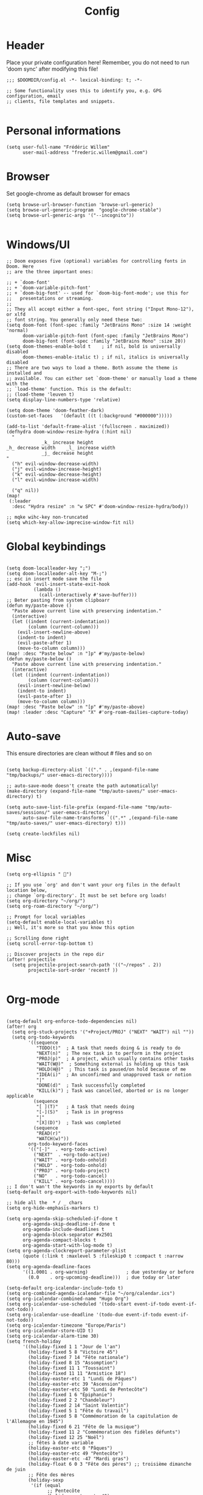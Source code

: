 #+title: Config
#+PROPERTY: header-args :tangle config.el
* Header
Place your private configuration here! Remember, you do not need to run 'doom sync' after modifying this file!
#+begin_src elisp
;;; $DOOMDIR/config.el -*- lexical-binding: t; -*-

;; Some functionality uses this to identify you, e.g. GPG configuration, email
;; clients, file templates and snippets.

#+end_src
* Personal informations
#+begin_src elisp
(setq user-full-name "Frédéric Willem"
      user-mail-address "frederic.willem@gmail.com")
#+end_src
* Browser
Set google-chrome as default browser for emacs
#+begin_src elisp
(setq browse-url-browser-function 'browse-url-generic)
(setq browse-url-generic-program  "google-chrome-stable")
(setq browse-url-generic-args '("--incognito"))

#+end_src
* Windows/UI
#+begin_src elisp
;; Doom exposes five (optional) variables for controlling fonts in Doom. Here
;; are the three important ones:

;; + `doom-font'
;; + `doom-variable-pitch-font'
;; + `doom-big-font' -- used for `doom-big-font-mode'; use this for
;;   presentations or streaming.
;;
;; They all accept either a font-spec, font string ("Input Mono-12"), or xlfd
;; font string. You generally only need these two:
(setq doom-font (font-spec :family "JetBrains Mono" :size 14 :weight 'normal)
      doom-variable-pitch-font (font-spec :family "JetBrains Mono")
      doom-big-font (font-spec :family "JetBrains Mono" :size 20))
(setq doom-themes-enable-bold t    ; if nil, bold is universally disabled
      doom-themes-enable-italic t) ; if nil, italics is universally disabled
;; There are two ways to load a theme. Both assume the theme is installed and
;; available. You can either set `doom-theme' or manually load a theme with the
;; `load-theme' function. This is the default:
;; (load-theme 'leuven t)
(setq display-line-numbers-type 'relative)

(setq doom-theme 'doom-feather-dark)
(custom-set-faces   '(default ((t (:background "#000000")))))

(add-to-list 'default-frame-alist '(fullscreen . maximized))
(defhydra doom-window-resize-hydra (:hint nil)
  "
             _k_ increase height
_h_ decrease width    _l_ increase width
             _j_ decrease height
"
  ("h" evil-window-decrease-width)
  ("j" evil-window-increase-height)
  ("k" evil-window-decrease-height)
  ("l" evil-window-increase-width)

  ("q" nil))
(map!
 (:leader
  :desc "Hydra resize" :n "w SPC" #'doom-window-resize-hydra/body))

;; mqke wihc-key non-truncated
(setq which-key-allow-imprecise-window-fit nil)
#+end_src
* Global keybindings
#+begin_src elisp

(setq doom-localleader-key ";")
(setq doom-localleader-alt-key "M-;")
;; esc in insert mode save the file
(add-hook 'evil-insert-state-exit-hook
          (lambda ()
            (call-interactively #'save-buffer)))
;; Beter pasting from system clipboarr
(defun my/paste-above ()
  "Paste above current line with preserving indentation."
  (interactive)
  (let ((indent (current-indentation))
        (column (current-column)))
    (evil-insert-newline-above)
    (indent-to indent)
    (evil-paste-after 1)
    (move-to-column column)))
(map! :desc "Paste below" :n "]p" #'my/paste-below)
(defun my/paste-below ()
  "Paste above current line with preserving indentation."
  (interactive)
  (let ((indent (current-indentation))
        (column (current-column)))
    (evil-insert-newline-below)
    (indent-to indent)
    (evil-paste-after 1)
    (move-to-column column)))
(map! :desc "Paste below" :n "[p" #'my/paste-above)
(map! :leader :desc "Capture" "X" #'org-roam-dailies-capture-today)
#+end_src
* Auto-save
This ensure directories are clean without # files and so on
#+begin_src elisp

(setq backup-directory-alist `(("." . ,(expand-file-name "tmp/backups/" user-emacs-directory))))

;; auto-save-mode doesn't create the path automatically!
(make-directory (expand-file-name "tmp/auto-saves/" user-emacs-directory) t)

(setq auto-save-list-file-prefix (expand-file-name "tmp/auto-saves/sessions/" user-emacs-directory)
      auto-save-file-name-transforms `((".*" ,(expand-file-name "tmp/auto-saves/" user-emacs-directory) t)))

(setq create-lockfiles nil)
#+end_src
* Misc
#+begin_src elisp
(setq org-ellipsis " ")

;; If you use `org' and don't want your org files in the default location below,
;; change `org-directory'. It must be set before org loads!
(setq org-directory "~/org/")
(setq org-roam-directory "~/org/")

;; Prompt for local variables
(setq-default enable-local-variables t)
;; Well, it's more so that you know this option

;; Scrolling done right
(setq scroll-error-top-bottom t)

;; Discover projects in the repo dir
(after! projectile
  (setq projectile-project-search-path '(("~/repos" . 2))
        projectile-sort-order 'recentf ))

#+end_src
* Org-mode
:PROPERTIES:
:ID:       6d275f13-74d9-4309-911a-1bf2f6e9c10a
:END:
#+begin_src elisp

(setq-default org-enforce-todo-dependencies nil)
(after! org
  (setq org-stuck-projects '("+Project/PROJ" ("NEXT" "WAIT") nil ""))
  (setq org-todo-keywords
        '((sequence
           "TODO(t)"  ; A task that needs doing & is ready to do
           "NEXT(n)"  ; The nex task in to perform in the project
           "PROJ(p)"  ; A project, which usually contains other tasks
           "WAIT(W@)"  ; Something external is holding up this task
           "HOLD(H@)"  ; This task is paused/on hold because of me
           "IDEA(i)"  ; An unconfirmed and unapproved task or notion
           "|"
           "DONE(d)"  ; Task successfully completed
           "KILL(k)") ; Task was cancelled, aborted or is no longer applicable
          (sequence
           "[ ](T)"   ; A task that needs doing
           "[-](S)"   ; Task is in progress
           "|"
           "[X](D)")  ; Task was completed
          (sequence
           "READ(r)"
           "WATCH(w)"))
        org-todo-keyword-faces
        '(("[-]"  . +org-todo-active)
          ("NEXT"  . +org-todo-active)
          ("WAIT" . +org-todo-onhold)
          ("HOLD" . +org-todo-onhold)
          ("PROJ" . +org-todo-project)
          ("NO"   . +org-todo-cancel)
          ("KILL" . +org-todo-cancel))))
;; I don't wan't the keywords in my exports by default
(setq-default org-export-with-todo-keywords nil)

;; hide all the  * / _ chars
(setq org-hide-emphasis-markers t)

(setq org-agenda-skip-scheduled-if-done t
      org-agenda-skip-deadline-if-done t
      org-agenda-include-deadlines t
      org-agenda-block-separator #x2501
      org-agenda-compact-blocks t
      org-agenda-start-with-log-mode t)
(setq org-agenda-clockreport-parameter-plist
      (quote (:link t :maxlevel 5 :fileskip0 t :compact t :narrow 80)))
(setq org-agenda-deadline-faces
      '((1.0001 . org-warning)              ; due yesterday or before
        (0.0    . org-upcoming-deadline)))  ; due today or later

(setq-default org-icalendar-include-todo t)
(setq org-combined-agenda-icalendar-file "~/org/calendar.ics")
(setq org-icalendar-combined-name "Hugo Org")
(setq org-icalendar-use-scheduled '(todo-start event-if-todo event-if-not-todo))
(setq org-icalendar-use-deadline '(todo-due event-if-todo event-if-not-todo))
(setq org-icalendar-timezone "Europe/Paris")
(setq org-icalendar-store-UID t)
(setq org-icalendar-alarm-time 30)
(setq french-holiday
      '((holiday-fixed 1 1 "Jour de l'an")
        (holiday-fixed 5 8 "Victoire 45")
        (holiday-fixed 7 14 "Fête nationale")
        (holiday-fixed 8 15 "Assomption")
        (holiday-fixed 11 1 "Toussaint")
        (holiday-fixed 11 11 "Armistice 18")
        (holiday-easter-etc 1 "Lundi de Pâques")
        (holiday-easter-etc 39 "Ascension")
        (holiday-easter-etc 50 "Lundi de Pentecôte")
        (holiday-fixed 1 6 "Épiphanie")
        (holiday-fixed 2 2 "Chandeleur")
        (holiday-fixed 2 14 "Saint Valentin")
        (holiday-fixed 5 1 "Fête du travail")
        (holiday-fixed 5 8 "Commémoration de la capitulation de l'Allemagne en 1945")
        (holiday-fixed 6 21 "Fête de la musique")
        (holiday-fixed 11 2 "Commémoration des fidèles défunts")
        (holiday-fixed 12 25 "Noël")
        ;; fêtes à date variable
        (holiday-easter-etc 0 "Pâques")
        (holiday-easter-etc 49 "Pentecôte")
        (holiday-easter-etc -47 "Mardi gras")
        (holiday-float 6 0 3 "Fête des pères") ;; troisième dimanche de juin
        ;; Fête des mères
        (holiday-sexp
         '(if (equal
               ;; Pentecôte
               (holiday-easter-etc 49)
               ;; Dernier dimanche de mai
               (holiday-float 5 0 -1 nil))
              ;; -> Premier dimanche de juin si coïncidence
              (car (car (holiday-float 6 0 1 nil)))
            ;; -> Dernier dimanche de mai sinon
            (car (car (holiday-float 5 0 -1 nil))))
         "Fête des mères")))
(setq calendar-date-style 'european
      holiday-other-holidays french-holiday
      calendar-mark-holidays-flag t
      calendar-week-start-day 1
      calendar-mark-diary-entries-flag nil)

(setq org-agenda-breadcrumbs-separator " ❱ "
      org-agenda-current-time-string "⏰ ┈┈┈┈┈┈┈┈┈┈┈ now")

(setq org-agenda-format-date (lambda (date) (concat "\n" (make-string (window-width) 9472)
                                               "\n"
                                               (org-agenda-format-date-aligned date))))
(setq org-cycle-separator-lines 2)

(setq org-agenda-custom-commands
      '(("z" "My view"
         ((agenda "" ((org-agenda-span 'day)
                      (org-super-agenda-groups
                       '((:name "Today"
                          :time-grid t
                          :date today
                          :scheduled today
                          :order 1)))))
          (alltodo "" ((org-agenda-overriding-header "")
                       (org-super-agenda-groups
                        '(;; Each group has an implicit boolean OR operator between its selectors.
                          (:name "Today"
                           :deadline today
                           :face (:background "black"))
                          (:name "Passed deadline"
                           :and (:deadline past :todo ("TODO" "WAIT" "HOLD" "NEXT"))
                           :face (:background "#7f1b19"))
                          (:name "Important"
                           :priority "A")
                          (:priority<= "B"
                           ;; Show this section after "Today" and "Important", because
                           ;; their order is unspecified, defaulting to 0. Sections
                           ;; are displayed lowest-number-first.
                           :order 1)
                          (:name "Next"
                           :todo "NEXT"
                           :order 8)
                          (:name "Waiting"
                           :todo "WAIT"
                           :order 9)
                          (:name "On hold"
                           :todo "HOLD"
                           :order 10)))))))))
(add-hook 'org-agenda-mode-hook 'org-super-agenda-mode)

;; Resume clocking task when emacs is restarted
(org-clock-persistence-insinuate)
;; Show lot of clocking history so it's easy to pick items off the C-F11 list
(setq org-clock-history-length 23)
;; Resume clocking task on clock-in if the clock is open
(setq org-clock-in-resume t)
;; Sometimes I change tasks I'm clocking quickly - this removes clocked tasks with 0:00 duration
(setq org-clock-out-remove-zero-time-clocks t)
;; Clock out when moving task to a done state
(setq org-clock-out-when-done t)
;; Save the running clock and all clock history when exiting Emacs, load it on startup
(setq org-clock-persist t)
;; Include current clocking task in clock reports
(setq org-clock-report-include-clocking-task t)

(add-hook 'org-mode-hook 'turn-on-auto-fill)
(add-hook 'org-mode-hook
          (lambda ()
            (setq fill-column 80)
            (define-key org-mode-map (kbd "s-i") 'org-clock-in)
            (define-key org-mode-map (kbd "s-o") 'org-clock-out)
            (define-key org-mode-map (kbd "s-d") 'org-todo)
            (define-key org-mode-map (kbd "M-+") 'text-scale-increase)
            (define-key org-mode-map (kbd "M-°") 'text-scale-decrease)
            (define-key org-mode-map (kbd "C-c \" \"")
                        (lambda () (interactive) (org-zotxt-insert-reference-link '(4))))))

(setq org-capture-templates
      '(("n" "Notes" entry
         (file "~/org/inbox.org") "* %^{Description} %^g\n Added: %U\n%?")
        ("m" "Meeting notes" entry
         (file "~/org/meetings.org") "* TODO %^{Title} %t\n- %?")
        ("t" "TODO" entry
         (file "~/org/inbox.org") "* TODO %^{Title}")
        ("e" "Event" entry
         (file "~/org/calendar.org") "* %^{Is it a todo?||TODO |NEXT }%^{Title}\n%^t\n%?")
        ("w" "Work TODO" entry
         (file "~/org/work.org") "* TODO %^{Title}")))

(setq org-refile-targets '((org-agenda-files . (:maxlevel . 6))))
(setq org-refile-use-outline-path 'file)
(setq org-refile-allow-creating-parent-nodes 'confirm)
;; Org-roam config
(with-eval-after-load 'org-roam
  ;; Roam is always one level deep in my org-directory
  (setq org-id-link-to-org-use-id t)
  (setq org-roam-completion-system 'helm)
  (add-to-list 'display-buffer-alist
               '(("\\*org-roam\\*"
                  (display-buffer-in-direction)
                  (direction . right)
                  (window-width . 0.33)
                  (window-height . fit-window-to-buffer))))
  (setq org-roam-capture-templates
        '(("d" "default" plain "%?"
           :immediate-finish t
           :if-new (file+head "${slug}.org"
                              "#+TITLE: ${title}\n#+lastmod: Time-stamp: <>\n\n")
           :unnarrowed t)))
  (defun org-roam-node-insert-immediate (arg &rest args)
    (interactive "P")
    (let ((args (push arg args))
          (org-roam-capture-templates (list (append (car org-roam-capture-templates)
                                                    '(:immediate-finish t)))))
      (apply #'org-roam-node-insert args)))

  (defun my/org-roam-filter-by-tag (tag-name)
    (lambda (node)
      (member tag-name (org-roam-node-tags node))))
  ;; add inbox)

  (defun my/org-roam-list-notes-by-tag (tag-name)
    (mapcar #'org-roam-node-file
            (seq-filter
             (my/org-roam-filter-by-tag tag-name)
             (org-roam-node-list))))

  (defun my/org-roam-refresh-agenda-list ()
    (interactive)
    (setq org-agenda-files (my/org-roam-list-notes-by-tag "Project")))

  ;; Build the agenda list the first time for the session

  (defun my/org-roam-project-finalize-hook ()
    "Adds the captured project file to `org-agenda-files' if the
capture was not aborted."
    ;; Remove the hook since it was added temporarily
    (remove-hook 'org-capture-after-finalize-hook #'my/org-roam-project-finalize-hook)

    ;; Add project file to the agenda list if the capture was confirmed
    (unless org-note-abort
      (with-current-buffer (org-capture-get :buffer)
        (add-to-list 'org-agenda-files (buffer-file-name)))))

  (defun my/org-roam-find-project ()
    (interactive)
    ;; Add the project file to the agenda after capture is finished
    (add-hook 'org-capture-after-finalize-hook #'my/org-roam-project-finalize-hook)

    ;; Select a project file to open, creating it if necessary
    (org-roam-node-find
     nil
     nil
     (my/org-roam-filter-by-tag "Project")
     nil
     :templates
     '(("p" "project" plain "* Objective/Goal\n* Brainstorming\n* Tasks\n\n** TODO Initial task\n* Notes\n* Communication\n* Reference material\n"
        :if-new (file+head "%<%Y%m%d%H%M%S>-${slug}.org" "#+title: ${title}\n#+category: ${title}\n#+filetags: Project")
        :unnarrowed t))))

  (defun my/org-roam-capture-inbox ()
    (interactive)
    (org-roam-capture- :node (org-roam-node-create)
                       :templates '(("i" "inbox" plain "* %?"
                                     :if-new (file+head "Inbox.org" "#+title: Inbox\n")))))

  (defun my/org-roam-capture-task ()
    (interactive)
    ;; Add the project file to the agenda after capture is finished
    (add-hook 'org-capture-after-finalize-hook #'my/org-roam-project-finalize-hook)

    ;; Capture the new task, creating the project file if necessary
    (org-roam-capture- :node (org-roam-node-read
                              nil
                              (my/org-roam-filter-by-tag "Project"))
                       :templates '(("p" "project" plain "** TODO %?"
                                     :if-new (file+head+olp "%<%Y%m%d%H%M%S>-${slug}.org"
                                                            "#+title: ${title}\n#+category: ${title}\n#+filetags: Project"
                                                            ("Tasks"))))))

  (require 'org-roam-dailies)
  (my/org-roam-refresh-agenda-list)
  (defun my/org-roam-copy-todo-to-today ()
    (interactive)
    (let ((org-refile-keep t) ;; Set this to nil to delete the original!
          (org-roam-dailies-capture-templates
           '(("t" "tasks" entry "%?"
              :if-new (file+head+olp "%<%Y-%m-%d>.org" "#+title: %<%Y-%m-%d>\n" ("Tasks")))))
          (org-after-refile-insert-hook #'save-buffer)
          today-file
          pos)
      (save-window-excursion
        (org-roam-dailies--capture (current-time) t)
        (setq today-file (buffer-file-name))
        (setq pos (point)))

      ;; Only refile if the target file is different than the current file
      (unless (equal (file-truename today-file)
                     (file-truename (buffer-file-name)))
        (org-refile nil nil (list "Tasks" today-file nil pos)))))

  (add-to-list 'org-after-todo-state-change-hook
               (lambda ()
                 (when (equal org-state "DONE")
                   (my/org-roam-copy-todo-to-today))))
  (org-roam-db-autosync-mode)
  )
(setq org-id-extra-files (org-roam--list-files org-roam-directory))

(map! :leader
      :desc "Find roam node" "fn" #'org-roam-node-find)
(map! :leader
      :desc "Roam project" "pr" #'my/org-roam-find-project)
(map! :leader
      (:prefix ("r" . "roam")
       :desc "Open random node"           "a" #'org-roam-node-random
       :desc "Find node"                  "f" #'org-roam-node-find
       :desc "Find ref"                   "F" #'org-roam-ref-find
       :desc "Show graph"                 "g" #'org-roam-graph
       :desc "Insert node"                "i" #'org-roam-node-insert
       :desc "Capture to node"            "n" #'org-roam-capture
       :desc "Toggle roam buffer"         "r" #'org-roam-buffer-toggle
       :desc "Launch roam buffer"         "R" #'org-roam-buffer-display-dedicated
       :desc "Sync database"              "s" #'org-roam-db-sync
       (:prefix ("d" . "by date")
        :desc "Goto previous note"        "b" #'org-roam-dailies-goto-previous-note
        :desc "Goto date"                 "d" #'org-roam-dailies-goto-date
        :desc "Capture date"              "D" #'org-roam-dailies-capture-date
        :desc "Goto next note"            "f" #'org-roam-dailies-goto-next-note
        :desc "Goto tomorrow"             "m" #'org-roam-dailies-goto-tomorrow
        :desc "Capture tomorrow"          "M" #'org-roam-dailies-capture-tomorrow
        :desc "Capture today"             "n" #'org-roam-dailies-capture-today
        :desc "Goto today"                "t" #'org-roam-dailies-goto-today
        :desc "Capture today"             "T" #'org-roam-dailies-capture-today
        :desc "Goto yesterday"            "y" #'org-roam-dailies-goto-yesterday
        :desc "Capture yesterday"         "Y" #'org-roam-dailies-capture-yesterday
        :desc "Find directory"            "-" #'org-roam-dailies-find-directory)))



(add-hook 'before-save-hook 'time-stamp)

(after! mu4e
  (setq org-contacts-files '("~/org/contacts.org"))
  (require 'org-contacts))
(setq org-return-follows-link t)
(setq org-mobile-directory "~/webdav")
(setq org-journal-dir "/home/willefi/org/daily/")

#+end_src

#+RESULTS:
: /home/willefi/org/daily/

* Mail
#+begin_src elisp
;;; mu4e.el -*- lexical-binding: t; -*-
(after! mu4e
  (add-to-list 'load-path "/usr/local/share/emacs/site-lisp/mu4e")
  (setq mu4e-get-mail-command "mbsync -a")
  (setq sendmail-program (executable-find "msmtp")
        send-mail-function #'smtpmail-send-it
        message-sendmail-f-is-evil t
        message-sendmail-extra-arguments '("--read-envelope-from")
        message-send-mail-function #'message-send-mail-with-sendmail)
  ;; set a more visible mu4e view (with dark-mode enabled)
  (setq shr-color-visible-luminance-min 60)
  ;; use imagemagick, if available
  (when (fboundp 'imagemagick-register-types)
    (imagemagick-register-types))
  (setq mu4e-use-fancy-chars t)
  (setq
   mu4e-headers-draft-mark     '("D" . "💈")
   mu4e-headers-flagged-mark   '("F" . "📍")
   mu4e-headers-new-mark       '("N" . "🔥")
   mu4e-headers-passed-mark    '("P" . "❯")
   mu4e-headers-replied-mark   '("R" . "❮")
   mu4e-headers-seen-mark      '("S" . "☑")
   mu4e-headers-trashed-mark   '("T" . "💀")
   mu4e-headers-attach-mark    '("a" . "📎")
   mu4e-headers-encrypted-mark '("x" . "🔒")
   mu4e-headers-signed-mark    '("s" . "🔑")
   mu4e-headers-unread-mark    '("u" . "⎕")
   mu4e-headers-list-mark      '("l" . "🔈")
   mu4e-headers-personal-mark  '("p" . "👨")
   mu4e-headers-calendar-mark  '("c" . "📅"))
  (setq mu4e-update-interval 60)
  (setq mu4e-maildir-shortcuts
        '( (:maildir "/INBOX" :key ?i)
           (:maildir "/[Gmail]/Sent Mail"  :key ?S)
           (:maildir "/[Gmail]/Trash" :key ?t)
           (:maildir "/[Gmail]/Starred" :key ?s)
           (:maildir "/[Gmail]/All Mail"   :key ?a)))

  (add-to-list 'org-capture-templates
               '("M" "Email Workflow"))
  (add-to-list 'org-capture-templates
               '("Mf" "Follow Up" entry (file+olp "~/org/Inbox.org" "Follow Up")
                 "* TODO Follow up with %:fromname on %a\nSCHEDULED:%t\nDEADLINE: %(org-insert-time-stamp (org-read-date nil t \"+2d\"))\n\n%i" :immediate-finish t))
  (add-to-list 'org-capture-templates
               '("Mr" "Read Later" entry (file+olp "~/org/Inbox.org" "Read Later")
                 "* TODO Read %:subject\nSCHEDULED:%t\nDEADLINE: %(org-insert-time-stamp (org-read-date nil t \"+2d\"))\n\n%a\n\n%i" :immediate-finish t))

  (defun my/capture-mail-follow-up (msg)
    (interactive)
    (call-interactively 'org-store-link)
    (org-capture nil "Mf"))

  (defun my/capture-mail-read-later (msg)
    (interactive)
    (call-interactively 'org-store-link)
    (org-capture nil "Mr"))

  ;; Add custom actions for our capture templates
  (add-to-list 'mu4e-headers-actions
               '("follow up" . my/capture-mail-follow-up) t)
  (add-to-list 'mu4e-view-actions
               '("follow up" . my/capture-mail-follow-up) t)
  (add-to-list 'mu4e-headers-actions
               '("read later" . my/capture-mail-read-later) t)
  (add-to-list 'mu4e-view-actions
               '("read later" . my/capture-mail-read-later) t)
  (setq org-msg-signature "\n\nRegards,\n\n\n--\n\n*Frédéric Willem*\n\n/One Emacs to rule them all/\n")
  (autoload 'bbdb-insinuate-mu4e "bbdb-mu4e")
  (bbdb-initialize 'message 'mu4e)

  (setq bbdb-mail-user-agent 'mu4e-user-agent)
  (setq mu4e-view-rendered-hook 'bbdb-mua-auto-update)
  (setq mu4e-compose-complete-addresses nil)
  (setq bbdb-mua-pop-up t)
  (setq bbdb-mua-pop-up-window-size 5)
  (setq mu4e-org-contacts-file "/home/willefi/org/contacts.org")
  (add-to-list 'mu4e-headers-actions
               '("org-contact-add" . mu4e-action-add-org-contact) t)
  (add-to-list 'mu4e-view-actions
               '("org-contact-add" . mu4e-action-add-org-contact) t))
#+end_src
* Java
#+begin_src elisp
(require 'lsp-java-boot)

;; to enable the lenses
(add-hook 'lsp-mode-hook #'lsp-lens-mode)
(add-hook 'java-mode-hook #'lsp-java-boot-lens-mode)
(setq lsp-java-configuration-runtimes '[(:name "JavaSE-1.8"
                                         :path "/home/willefi/.sdkman/candidates/java/8.0.362-tem/")
                                        (:name "JavaSE-11"
                                         :path "/home/willefi/.sdkman/candidates/java/11.0.17-tem/"
                                         :default t)])
#+end_src
